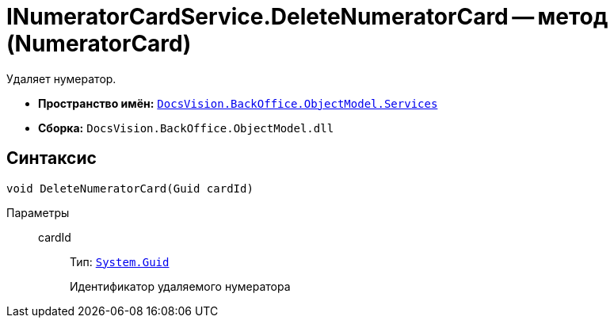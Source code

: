 = INumeratorCardService.DeleteNumeratorCard -- метод (NumeratorCard)

Удаляет нумератор.

* *Пространство имён:* `xref:BackOffice-ObjectModel-Services-Entities:Services_NS.adoc[DocsVision.BackOffice.ObjectModel.Services]`
* *Сборка:* `DocsVision.BackOffice.ObjectModel.dll`

== Синтаксис

[source,csharp]
----
void DeleteNumeratorCard(Guid cardId)
----

Параметры::
cardId:::
Тип: `http://msdn.microsoft.com/ru-ru/library/system.guid.aspx[System.Guid]`
+
Идентификатор удаляемого нумератора
